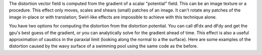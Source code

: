 .. raw:: html

    <code class="vert-shader common-shader">
        attribute vec4 a_vec4_combined;
        varying vec2 v_vec2_texCoords;
        void main() {
            v_vec2_texCoords = a_vec4_combined.zw;
            gl_Position = vec4(a_vec4_combined.xy, 0, 1);
        }
    </code>
    <code class="frag-shader common-shader">
        #extension GL_OES_standard_derivatives : enable
        precision mediump float;
        uniform vec2 u_vec2_mouse;
        varying vec2 v_vec2_texCoords;
        vec4 original_image(vec2 texCoords) {
            return vec4(vec3(
                mod(floor(texCoords.x*10.0)+floor(texCoords.y*10.0), 2.0)
            ), 1);
        }


    </code>

The distortion vector field is computed from the gradient of a scalar "potential" field. This can be an image texture or a procedure. This effect only moves, scales and shears (small) patches of an image. It can't rotate any patches of the image in-place or with translation; Swirl-like effects are impossible to achieve with this technique alone.

.. raw:: html

         <div class="gl-ide gl-distortion-demo-1">
         <h3>Original Image</h3>
         <canvas class="gl-canvas"></canvas>
         <div class=".gl-editor"><pre><code class="language-glsl">#extension GL_OES_standard_derivatives : enable
         precision mediump float;
         uniform vec2 u_vec2_mouse;
         varying vec2 v_vec2_texCoords;
         vec4 original_image(vec2 texCoords) {
             return vec4(vec3(
                 mod(floor(texCoords.x*10.0)+floor(texCoords.y*10.0), 2.0)
             ), 1);
         }</code></pre></div>
         </div>
         <div class="gl-ide gl-distortion-demo-2">
         <h3>Distortion Potential</h3>
         <canvas class="gl-canvas"></canvas>
         <div class=".gl-editor"><pre><code class="language-glsl">#extension GL_OES_standard_derivatives : enable
         precision mediump float;
         uniform vec2 u_vec2_mouse;
         varying vec2 v_vec2_texCoords;
         vec4 original_image(vec2 texCoords) {
             return vec4(vec3(
                 mod(floor(texCoords.x*10.0)+floor(texCoords.y*10.0), 2.0)
             ), 1);
         }</code></pre></div>
         </div>
         <div class="gl-ide gl-distortion-demo-3">
         <h3>Distorted Image</h3>
         <canvas class="gl-canvas"></canvas>
         <div class=".gl-editor"><pre><code class="language-glsl">#extension GL_OES_standard_derivatives : enable
         precision mediump float;
         uniform vec2 u_vec2_mouse;
         varying vec2 v_vec2_texCoords;
         vec4 original_image(vec2 texCoords) {
             return vec4(vec3(
                 mod(floor(texCoords.x*10.0)+floor(texCoords.y*10.0), 2.0)
             ), 1);
         }</code></pre></div>
         </div>


You have two options for computing the distortion from the distortion potential. You can call dFdx and dFdy and get the gpu's best guess of the gradient, or you can analytically solve for the gradient ahead of time.
This effect is also a useful approximation of caustics in the paraxial limit (looking along the normal to a the surface). Here are some examples of the distortion caused by the wavy surface of a swimming pool using the same code as the before.

.. raw:: html
         figure and code

         The image as seen overhead above the surface.

.. raw:: html
         figure and code

         Refracted light from a sun overhead as seen below the surface.
